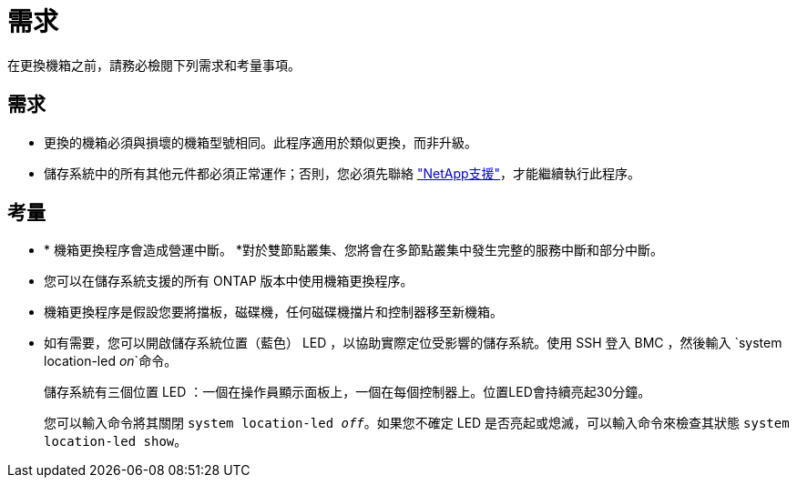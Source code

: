 = 需求
:allow-uri-read: 


在更換機箱之前，請務必檢閱下列需求和考量事項。



== 需求

* 更換的機箱必須與損壞的機箱型號相同。此程序適用於類似更換，而非升級。
* 儲存系統中的所有其他元件都必須正常運作；否則，您必須先聯絡 https://mysupport.netapp.com/site/global/dashboard["NetApp支援"]，才能繼續執行此程序。




== 考量

* * 機箱更換程序會造成營運中斷。 *對於雙節點叢集、您將會在多節點叢集中發生完整的服務中斷和部分中斷。
* 您可以在儲存系統支援的所有 ONTAP 版本中使用機箱更換程序。
* 機箱更換程序是假設您要將擋板，磁碟機，任何磁碟機擋片和控制器移至新機箱。
* 如有需要，您可以開啟儲存系統位置（藍色） LED ，以協助實際定位受影響的儲存系統。使用 SSH 登入 BMC ，然後輸入 `system location-led _on_`命令。
+
儲存系統有三個位置 LED ：一個在操作員顯示面板上，一個在每個控制器上。位置LED會持續亮起30分鐘。

+
您可以輸入命令將其關閉 `system location-led _off_`。如果您不確定 LED 是否亮起或熄滅，可以輸入命令來檢查其狀態 `system location-led show`。


